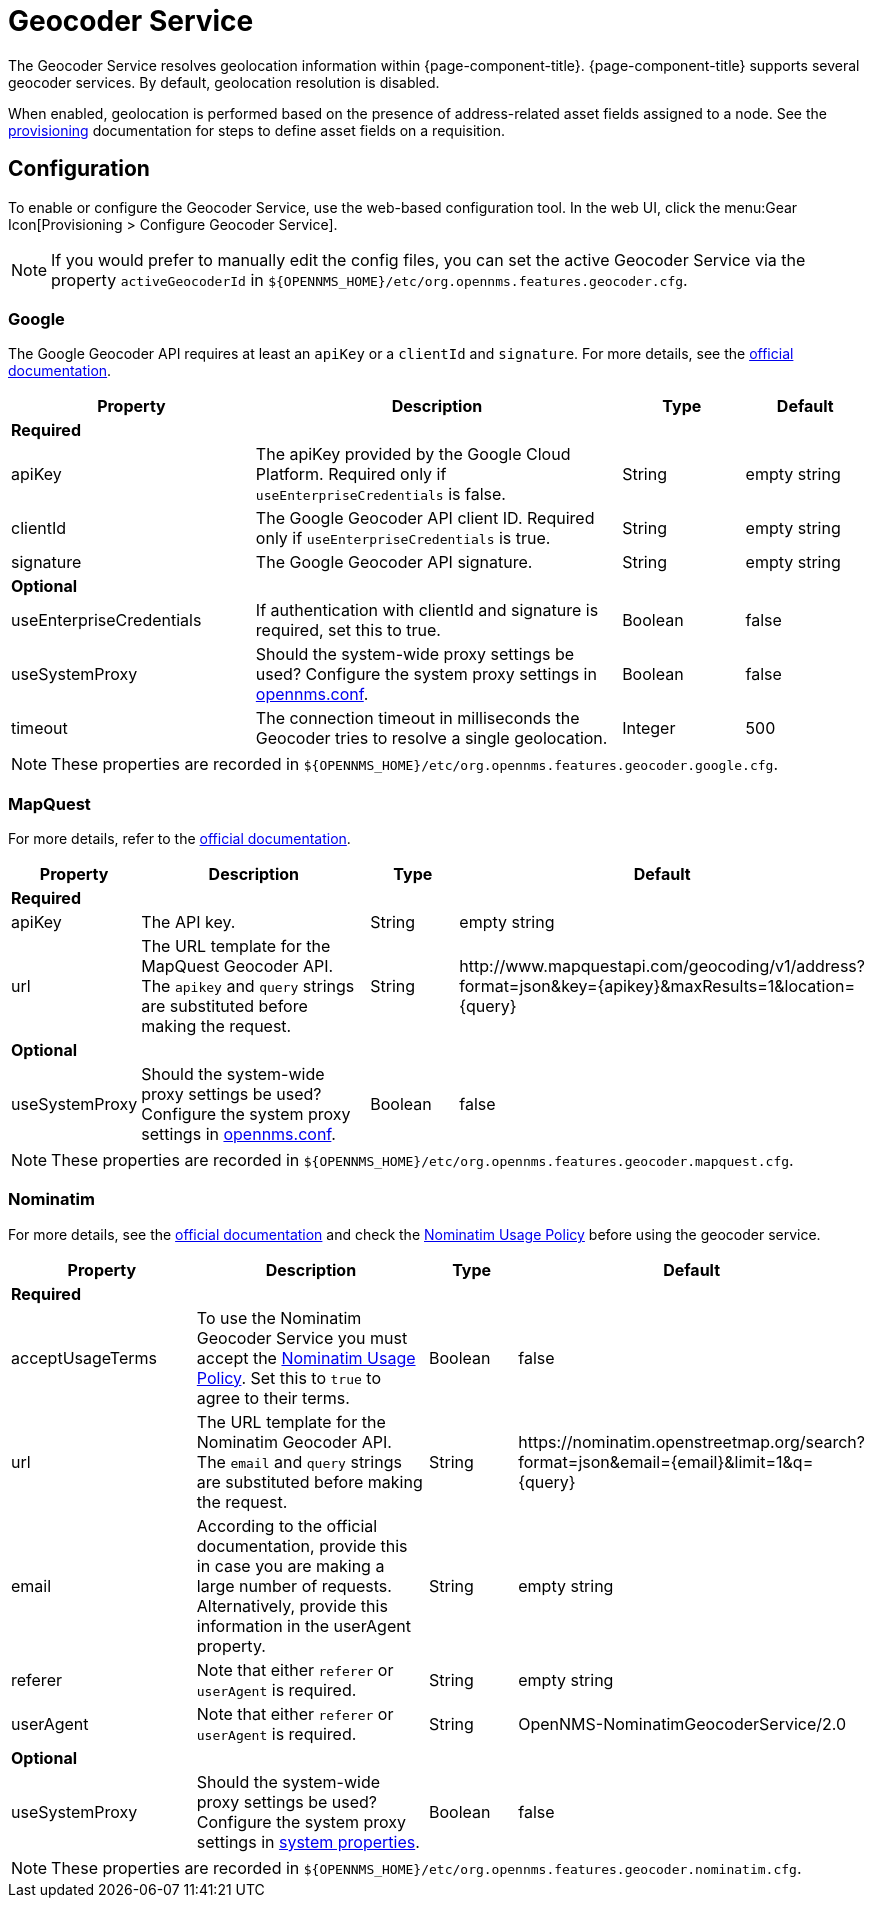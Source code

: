 
= Geocoder Service

The Geocoder Service resolves geolocation information within {page-component-title}.
{page-component-title} supports several geocoder services.
By default, geolocation resolution is disabled.

When enabled, geolocation is performed based on the presence of address-related asset fields assigned to a node.
See the xref:provisioning/directed-discovery.adoc[provisioning] documentation for steps to define asset fields on a requisition.

== Configuration

To enable or configure the Geocoder Service, use the web-based configuration tool.
In the web UI, click the menu:Gear Icon[Provisioning > Configure Geocoder Service].

NOTE: If you would prefer to manually edit the config files, you can set the active Geocoder Service via the property `activeGeocoderId` in `$\{OPENNMS_HOME}/etc/org.opennms.features.geocoder.cfg`.

=== Google

The Google Geocoder API requires at least an `apiKey` or a `clientId` and `signature`.
For more details, see the link:https://developers.google.com/maps/documentation/javascript/get-api-key[official documentation].

[options="header"]
[cols="2,3,1,1"]
|===
| Property
| Description
| Type
| Default

4+|*Required*

| apiKey
| The apiKey provided by the Google Cloud Platform.
Required only if `useEnterpriseCredentials` is false.
| String
| empty string

| clientId
| The Google Geocoder API client ID.
Required only if `useEnterpriseCredentials` is true.
| String
| empty string

| signature
| The Google Geocoder API signature.
| String
| empty string

4+| *Optional*

| useEnterpriseCredentials
| If authentication with clientId and signature is required, set this to true.
| Boolean
| false

| useSystemProxy
| Should the system-wide proxy settings be used?
  Configure the system proxy settings in <<admin/system-properties/introduction.adoc#ga-opennms-system-properties, opennms.conf>>.
| Boolean
| false

| timeout
| The connection timeout in milliseconds the Geocoder tries to resolve a single geolocation.
| Integer
| 500
|===

NOTE: These properties are recorded in `$\{OPENNMS_HOME}/etc/org.opennms.features.geocoder.google.cfg`.


=== MapQuest

For more details, refer to the link:https://developer.mapquest.com/documentation/geocoding-api/[official documentation].

[options="header"]
[cols="1,3,1,3"]
|===
| Property
| Description
| Type
| Default

4+| *Required*
| apiKey
| The API key.
| String
| empty string

| url
| The URL template for the MapQuest Geocoder API.
The `apikey` and `query` strings are substituted before making the request.
| String
| \http://www.mapquestapi.com/geocoding/v1/address?format=json&key=\{apikey}&amp;maxResults=1&location=\{query}


4+| *Optional*

| useSystemProxy
| Should the system-wide proxy settings be used?
Configure the system proxy settings in <<admin/system-properties/introduction.adoc#ga-opennms-system-properties, opennms.conf>>.
| Boolean
| false
|===

NOTE: These properties are recorded in `$\{OPENNMS_HOME}/etc/org.opennms.features.geocoder.mapquest.cfg`.

=== Nominatim

For more details, see the link:https://wiki.openstreetmap.org/wiki/Nominatim[official documentation]
and check the link:https://operations.osmfoundation.org/policies/nominatim/[Nominatim Usage Policy] before using
the geocoder service.

[options="header"]
[cols="2,3,1,2"]
|===
| Property
| Description
| Type
| Default

4+| *Required*

| acceptUsageTerms
| To use the Nominatim Geocoder Service you must accept the link:https://operations.osmfoundation.org/policies/nominatim/[Nominatim Usage Policy].
Set this to `true` to agree to their terms.
| Boolean
| false

| url
| The URL template for the Nominatim Geocoder API.
The `email` and `query` strings are substituted before making the request.
| String
| \https://nominatim.openstreetmap.org/search?format=json&amp;email=\{email}&limit=1&q=\{query}

| email
| According to the official documentation, provide this in case you are making a large number of requests.
Alternatively, provide this information in the userAgent property.
| String
| empty string

| referer
| Note that either `referer` or `userAgent` is required.
| String
| empty string

| userAgent
| Note that either `referer` or `userAgent` is required.
| String
| OpenNMS-NominatimGeocoderService/2.0

4+| *Optional*

| useSystemProxy
| Should the system-wide proxy settings be used?
Configure the system proxy settings in <<admin/system-properties/introduction.adoc#ga-opennms-system-properties, system properties>>.
| Boolean
| false
|===

NOTE: These properties are recorded in `$\{OPENNMS_HOME}/etc/org.opennms.features.geocoder.nominatim.cfg`.
